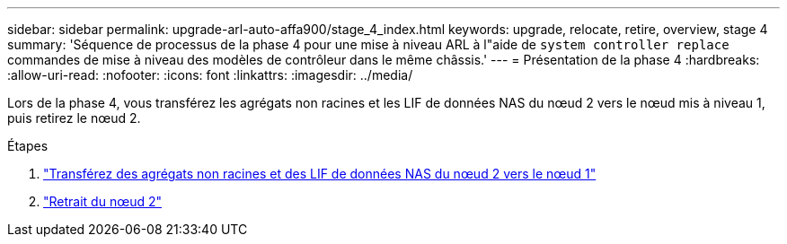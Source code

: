 ---
sidebar: sidebar 
permalink: upgrade-arl-auto-affa900/stage_4_index.html 
keywords: upgrade, relocate, retire, overview, stage 4 
summary: 'Séquence de processus de la phase 4 pour une mise à niveau ARL à l"aide de `system controller replace` commandes de mise à niveau des modèles de contrôleur dans le même châssis.' 
---
= Présentation de la phase 4
:hardbreaks:
:allow-uri-read: 
:nofooter: 
:icons: font
:linkattrs: 
:imagesdir: ../media/


[role="lead"]
Lors de la phase 4, vous transférez les agrégats non racines et les LIF de données NAS du nœud 2 vers le nœud mis à niveau 1, puis retirez le nœud 2.

.Étapes
. link:relocate_non_root_aggr_nas_lifs_from_node2_to_node1.html["Transférez des agrégats non racines et des LIF de données NAS du nœud 2 vers le nœud 1"]
. link:retire_node2.html["Retrait du nœud 2"]

